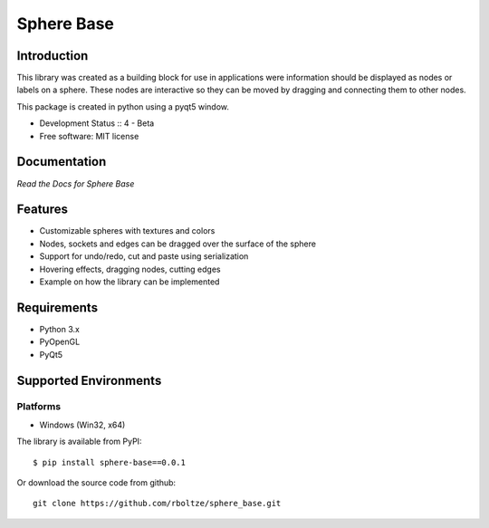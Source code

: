 Sphere Base
###########

Introduction
============
This library was created as a building block for use in applications were information should be displayed as nodes or
labels on a sphere. These nodes are interactive so they can be moved by dragging and connecting them to other nodes.

This package is created in python using a pyqt5 window.

* Development Status :: 4 - Beta
* Free software: MIT license


Documentation
=============

`Read the Docs for Sphere Base`


Features
========

- Customizable spheres with textures and colors
- Nodes, sockets and edges can be dragged over the surface of the sphere
- Support for undo/redo, cut and paste using serialization
- Hovering effects, dragging nodes, cutting edges
- Example on how the library can be implemented


Requirements
============

- Python 3.x
- PyOpenGL
- PyQt5


Supported Environments
======================

Platforms
---------

* Windows (Win32, x64)

::

The library is available from PyPI::

    $ pip install sphere-base==0.0.1


::


Or download the source code from github::

    git clone https://github.com/rboltze/sphere_base.git


::



